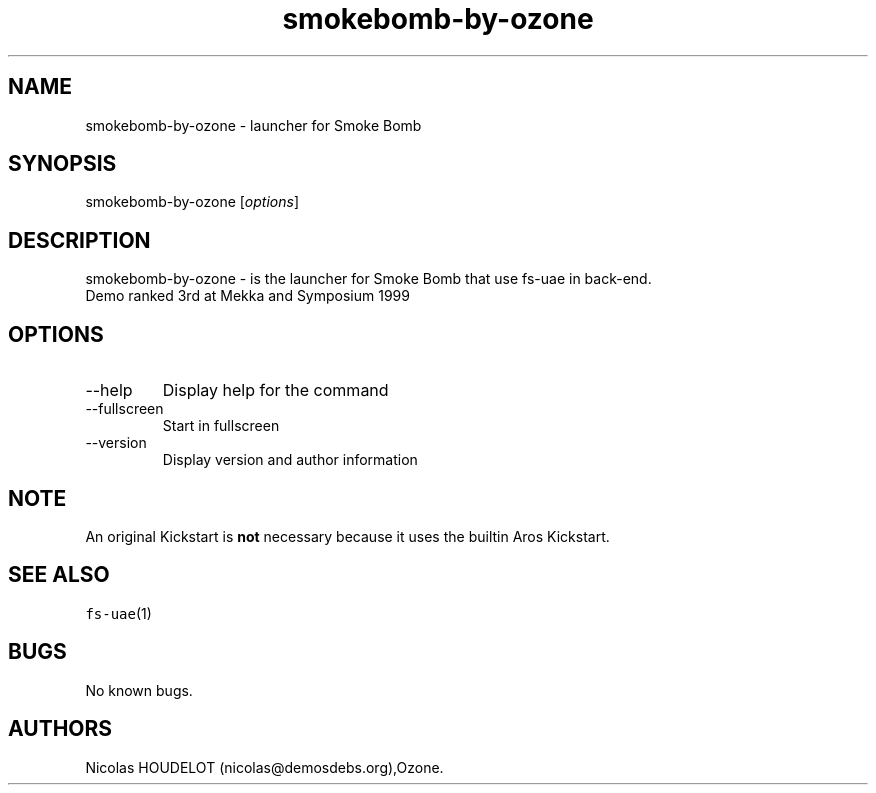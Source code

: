 .\" Automatically generated by Pandoc 2.9.2.1
.\"
.TH "smokebomb-by-ozone" "6" "2014-12-21" "Smoke Bomb User Manuals" ""
.hy
.SH NAME
.PP
smokebomb-by-ozone - launcher for Smoke Bomb
.SH SYNOPSIS
.PP
smokebomb-by-ozone [\f[I]options\f[R]]
.SH DESCRIPTION
.PP
smokebomb-by-ozone - is the launcher for Smoke Bomb that use fs-uae in
back-end.
.PD 0
.P
.PD
Demo ranked 3rd at Mekka and Symposium 1999
.SH OPTIONS
.TP
--help
Display help for the command
.TP
--fullscreen
Start in fullscreen
.TP
--version
Display version and author information
.SH NOTE
.PP
An original Kickstart is \f[B]not\f[R] necessary because it uses the
builtin Aros Kickstart.
.SH SEE ALSO
.PP
\f[C]fs-uae\f[R](1)
.SH BUGS
.PP
No known bugs.
.SH AUTHORS
Nicolas HOUDELOT (nicolas\[at]demosdebs.org),Ozone.
